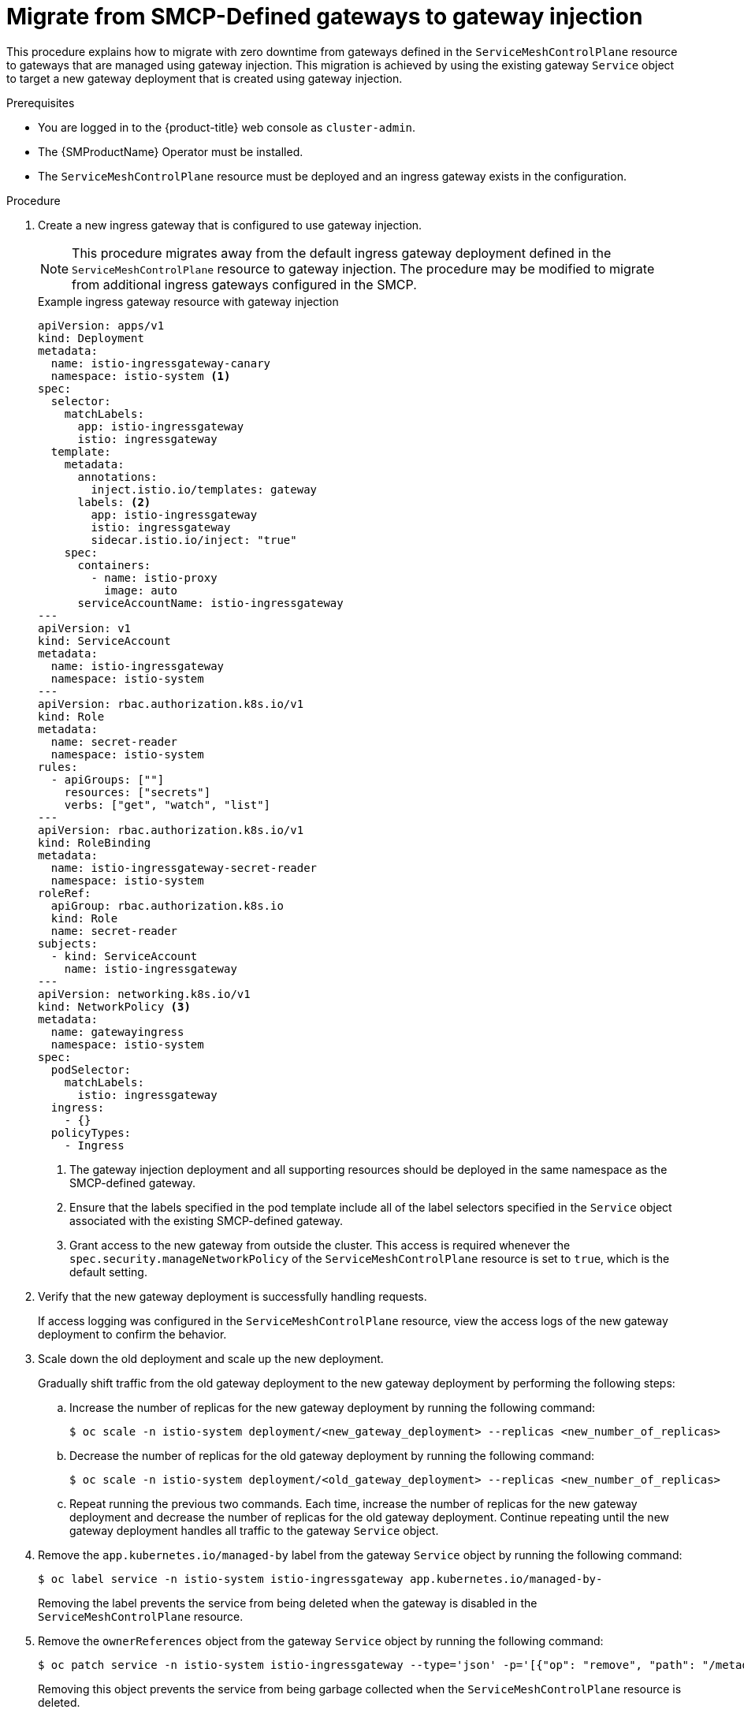 // Module included in the following assemblies:
//
// * service_mesh/v2x/ossm-gateway-migration.adoc

:_mod-docs-content-type: CONCEPT
[id="ossm-migrating-from-smcp-defined-gateways-to-gateway-injection_{context}"]
= Migrate from SMCP-Defined gateways to gateway injection

This procedure explains how to migrate with zero downtime from gateways defined in the `ServiceMeshControlPlane` resource to gateways that are managed using gateway injection. This migration is achieved by using the existing gateway `Service` object to target a new gateway deployment that is created using gateway injection.

.Prerequisites

* You are logged in to the {product-title} web console as `cluster-admin`.

* The {SMProductName} Operator must be installed.

* The `ServiceMeshControlPlane` resource must be deployed and an ingress gateway exists in the configuration.

.Procedure

. Create a new ingress gateway that is configured to use gateway injection.
+
[NOTE]
====
This procedure migrates away from the default ingress gateway deployment defined in the `ServiceMeshControlPlane` resource to gateway injection. The procedure may be modified to migrate from additional ingress gateways configured in the SMCP.
====
+
.Example ingress gateway resource with gateway injection
[source,yaml, subs="attributes,verbatim"]
----
apiVersion: apps/v1
kind: Deployment
metadata:
  name: istio-ingressgateway-canary
  namespace: istio-system <1>
spec:
  selector:
    matchLabels:
      app: istio-ingressgateway
      istio: ingressgateway
  template:
    metadata:
      annotations:
        inject.istio.io/templates: gateway
      labels: <2>
        app: istio-ingressgateway
        istio: ingressgateway
        sidecar.istio.io/inject: "true"
    spec:
      containers:
        - name: istio-proxy
          image: auto
      serviceAccountName: istio-ingressgateway
---
apiVersion: v1
kind: ServiceAccount
metadata:
  name: istio-ingressgateway
  namespace: istio-system
---
apiVersion: rbac.authorization.k8s.io/v1
kind: Role
metadata:
  name: secret-reader
  namespace: istio-system
rules:
  - apiGroups: [""]
    resources: ["secrets"]
    verbs: ["get", "watch", "list"]
---
apiVersion: rbac.authorization.k8s.io/v1
kind: RoleBinding
metadata:
  name: istio-ingressgateway-secret-reader
  namespace: istio-system
roleRef:
  apiGroup: rbac.authorization.k8s.io
  kind: Role
  name: secret-reader
subjects:
  - kind: ServiceAccount
    name: istio-ingressgateway
---
apiVersion: networking.k8s.io/v1
kind: NetworkPolicy <3>
metadata:
  name: gatewayingress
  namespace: istio-system
spec:
  podSelector:
    matchLabels:
      istio: ingressgateway
  ingress:
    - {}
  policyTypes:
    - Ingress
----
<1> The gateway injection deployment and all supporting resources should be deployed in the same namespace as the SMCP-defined gateway.
<2> Ensure that the labels specified in the pod template include all of the label selectors specified in the `Service` object associated with the existing SMCP-defined gateway.
<3> Grant access to the new gateway from outside the cluster. This access is required whenever the `spec.security.manageNetworkPolicy` of the `ServiceMeshControlPlane` resource is set to `true`, which is the default setting.

. Verify that the new gateway deployment is successfully handling requests.
+
If access logging was configured in the `ServiceMeshControlPlane` resource, view the access logs of the new gateway deployment to confirm the behavior.

. Scale down the old deployment and scale up the new deployment.
+
Gradually shift traffic from the old gateway deployment to the new gateway deployment by performing the following steps:

.. Increase the number of replicas for the new gateway deployment by running the following command:
+
[source,terminal]
----
$ oc scale -n istio-system deployment/<new_gateway_deployment> --replicas <new_number_of_replicas>
----
.. Decrease the number of replicas for the old gateway deployment by running the following command:
+
[source,terminal]
----
$ oc scale -n istio-system deployment/<old_gateway_deployment> --replicas <new_number_of_replicas>
----

.. Repeat running the previous two commands. Each time, increase the number of replicas for the new gateway deployment and decrease the number of replicas for the old gateway deployment. Continue repeating until the new gateway deployment handles all traffic to the gateway `Service` object.

. Remove the `app.kubernetes.io/managed-by` label from the gateway `Service` object by running the following command:
+
[source,terminal]
----
$ oc label service -n istio-system istio-ingressgateway app.kubernetes.io/managed-by-
----
+
Removing the label prevents the service from being deleted when the gateway is disabled in the `ServiceMeshControlPlane` resource.

. Remove the `ownerReferences` object from the gateway `Service` object by running the following command:
+
[source,terminal]
----
$ oc patch service -n istio-system istio-ingressgateway --type='json' -p='[{"op": "remove", "path": "/metadata/ownerReferences"}]'
----
+
Removing this object prevents the service from being garbage collected when the `ServiceMeshControlPlane` resource is deleted.

. Disable the old gateway deployment that was managed by the `ServiceMeshControlPlane` resource by running the following command:
+
[source,terminal]
----
$ oc patch smcp -n istio-system <smcp_name> --type='json' -p='[{"op": "replace", "path": "/spec/gateways/ingress/enabled", "value": false}]'
----
+
[NOTE]
====
When the old ingress gateway `Service` object is disabled it is not deleted. You may save this `Service` object to a file and manage it alongside the new gateway injection resources.
====
